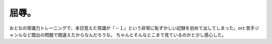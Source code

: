 ﻿屈辱。
######


おとなの常識力トレーニングで、本日覚えた常識が『－１』という非常に恥ずかしい記録を初めて出してしまった。orz
苦手ジャンルなど既出の問題で間違えたからなんだろうな。
ちゃんとそんなとこまで見ているのかと少し感心した。



.. author:: mkouhei
.. categories:: 駄文, 
.. tags::


